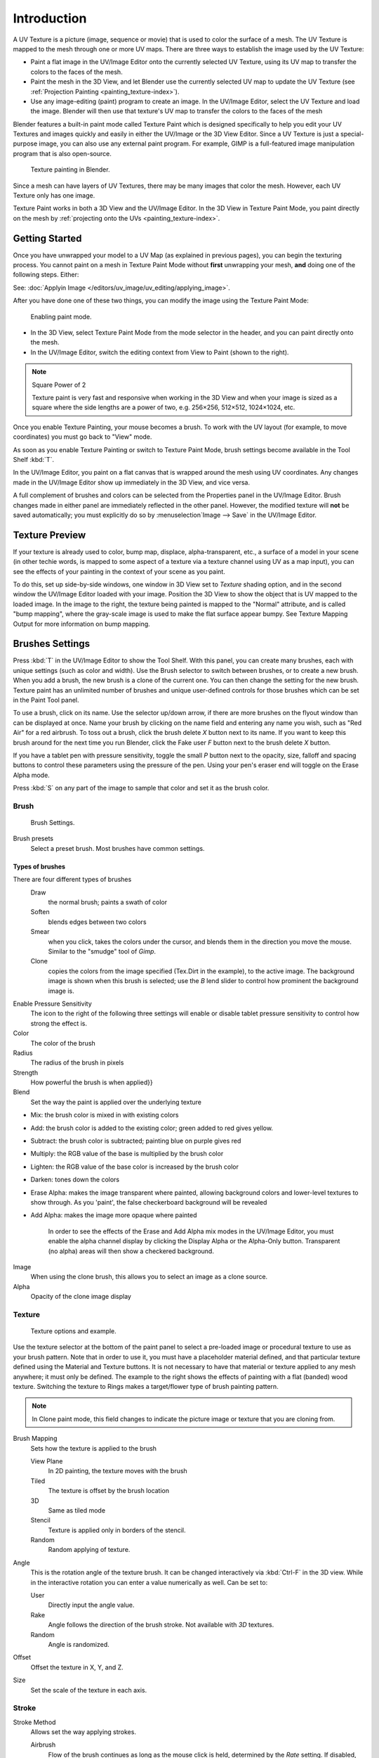 .. this is for 3d-viewport painting,
   image editor painting belongs in the image editor section.


************
Introduction
************

A UV Texture is a picture (image, sequence or movie)
that is used to color the surface of a mesh.
The UV Texture is mapped to the mesh through one or more UV maps.
There are three ways to establish the image used by the UV Texture:


- Paint a flat image in the UV/Image Editor onto the currently selected UV Texture,
  using its UV map to transfer the colors to the faces of the mesh.
- Paint the mesh in the 3D View, and let Blender use the currently selected UV map to update the UV Texture
  (see :ref:`Projection Painting <painting_texture-index>`).
- Use any image-editing (paint) program to create an image.
  In the UV/Image Editor, select the UV Texture and load the image.
  Blender will then use that texture's UV map to transfer the colors to the faces of the mesh

Blender features a built-in paint mode called Texture Paint which is designed specifically to
help you edit your UV Textures and images quickly and 
easily in either the UV/Image or the 3D View Editor. 
Since a UV Texture is just a special-purpose image,
you can also use any external paint program. For example,
GIMP is a full-featured image manipulation program that is also open-source.


.. figure:: /images/texture-painting.jpg
   :width: 400px

   Texture painting in Blender.


Since a mesh can have layers of UV Textures, there may be many images that color the mesh.
However, each UV Texture only has one image.

Texture Paint works in both a 3D View and the UV/Image Editor.
In the 3D View in Texture Paint Mode, you paint directly on the mesh by
:ref:`projecting onto the UVs <painting_texture-index>`.


Getting Started
===============

Once you have unwrapped your model to a UV Map (as explained in previous pages),
you can begin the texturing process.
You cannot paint on a mesh in Texture Paint Mode without **first** unwrapping your mesh,
**and** doing one of the following steps. Either:

See: :doc:`Applyin Image </editors/uv_image/uv_editing/applying_image>`.

After you have done one of these two things,
you can modify the image using the Texture Paint Mode:


.. figure:: /images/texture-painting-paintMode.jpg
   :width: 250px

   Enabling paint mode.


- In the 3D View, select Texture Paint Mode from the mode selector in the header,
  and you can paint directly onto the mesh.
- In the UV/Image Editor, switch the editing context from View to Paint (shown to the right).


.. note:: Square Power of 2

   Texture paint is very fast and responsive when working in the 3D View and when your image is sized as a
   square where the side lengths are a power of two, e.g. 256×256, 512×512, 1024×1024, etc.


Once you enable Texture Painting, your mouse becomes a brush. To work with the UV layout
(for example, to move coordinates) you must go back to "View" mode.

As soon as you enable Texture Painting or switch to Texture Paint Mode,
brush settings become available in the Tool Shelf :kbd:`T`.

In the UV/Image Editor,
you paint on a flat canvas that is wrapped around the mesh using UV coordinates.
Any changes made in the UV/Image Editor show up immediately in the 3D View,
and vice versa.

A full complement of brushes and colors can be selected from 
the Properties panel in the UV/Image Editor.
Brush changes made in either panel are immediately reflected in the other panel. However,
the modified texture will **not** be saved automatically;
you must explicitly do so by :menuselection`Image --> Save` in the UV/Image Editor.


Texture Preview
===============

If your texture is already used to color, bump map, displace, alpha-transparent, etc.,
a surface of a model in your scene (in other techie words,
is mapped to some aspect of a texture via a texture channel using UV as a map input),
you can see the effects of your painting in the context of your scene as you paint.

To do this, set up side-by-side windows, one window in 3D View set to *Texture* shading option,
and in the second window the UV/Image Editor loaded with your image.
Position the 3D View to show the object that is UV mapped to the loaded image.
In the image to the right, the texture being painted is mapped to the "Normal" attribute,
and is called "bump mapping",
where the gray-scale image is used to make the flat surface appear bumpy.
See Texture Mapping Output for more information on bump mapping.


Brushes Settings
================

Press :kbd:`T` in the UV/Image Editor to show the Tool Shelf. With this panel,
you can create many brushes, each with unique settings (such as color and width).
Use the Brush selector to switch between brushes, or to create a new brush.
When you add a brush, the new brush is a clone of the current one.
You can then change the setting for the new brush. Texture paint has an unlimited number of
brushes and unique user-defined controls for those brushes which can be set in the Paint Tool
panel.

To use a brush, click on its name. Use the selector up/down arrow,
if there are more brushes on the flyout window than can be displayed at once.
Name your brush by clicking on the name field and entering any name you wish,
such as "Red Air" for a red airbrush. To toss out a brush,
click the brush delete *X* button next to its name.
If you want to keep this brush around for the next time you run Blender,
click the Fake user *F* button next to the brush delete *X* button.

If you have a tablet pen with pressure sensitivity,
toggle the small *P* button next to the opacity, size,
falloff and spacing buttons to control these parameters using the pressure of the pen.
Using your pen's eraser end will toggle on the Erase Alpha mode.

Press :kbd:`S` on any part of the image to sample that color and set it as the brush
color.


Brush
-----

.. figure:: /images/texture-painting-brush.jpg
   :width: 200px

   Brush Settings.


Brush presets
   Select a preset brush. Most brushes have common settings.


Types of brushes
^^^^^^^^^^^^^^^^

There are four different types of brushes
   Draw
      the normal brush; paints a swath of color
   Soften
      blends edges between two colors
   Smear
      when you click, takes the colors under the cursor, and blends them in the direction you move the mouse.
      Similar to the "smudge" tool of *Gimp*.
   Clone
      copies the colors from the image specified (Tex.Dirt in the example), to the active image.
      The background image is shown when this brush is selected;
      use the *B* lend slider to control how prominent the background image is.

Enable Pressure Sensitivity
   The icon to the right of the following three settings will enable or disable
   tablet pressure sensitivity to control how strong the effect is.
Color
   The color of the brush
Radius
   The radius of the brush in pixels
Strength
   How powerful the brush is when applied}}
Blend
   Set the way the paint is applied over the underlying texture


- Mix: the brush color is mixed in with existing colors
- Add: the brush color is added to the existing color; green added to red gives yellow.
- Subtract: the brush color is subtracted; painting blue on purple gives red
- Multiply: the RGB value of the base is multiplied by the brush color
- Lighten: the RGB value of the base color is increased by the brush color
- Darken: tones down the colors
- Erase Alpha: makes the image transparent where painted,
  allowing background colors and lower-level textures to show through.
  As you 'paint', the false checkerboard background will be revealed
- Add Alpha: makes the image more opaque where painted

   In order to see the effects of the Erase and Add Alpha mix modes in the UV/Image Editor,
   you must enable the alpha channel display by clicking the Display Alpha or the Alpha-Only button.
   Transparent (no alpha) areas will then show a checkered background.

Image
   When using the clone brush, this allows you to select an image as a clone source.
Alpha
   Opacity of the clone image display


Texture
-------

.. figure:: /images/texture-painting-brushTexture.jpg
   :width: 250px

   Texture options and example.


Use the texture selector at the bottom of the paint panel to select a pre-loaded image or
procedural texture to use as your brush pattern. Note that in order to use it,
you must have a placeholder material defined,
and that particular texture defined using the Material and Texture buttons.
It is not necessary to have that material or texture applied to any mesh anywhere;
it must only be defined. The example to the right shows the effects of painting with a flat
(banded) wood texture.
Switching the texture to Rings makes a target/flower type of brush painting pattern.

.. note::

   In Clone paint mode,
   this field changes to indicate the picture image or texture that you are cloning from.

Brush Mapping
   Sets how the texture is applied to the brush

   View Plane
      In 2D painting, the texture moves with the brush
   Tiled
      The texture is offset by the brush location
   3D
      Same as tiled mode
   Stencil
      Texture is applied only in borders of the stencil.
   Random
      Random applying of texture.

Angle
   This is the rotation angle of the texture brush.
   It can be changed interactively via :kbd:`Ctrl-F` in the 3D view.
   While in the interactive rotation you can enter a value numerically as well. Can be set to:

   User
      Directly input the angle value.
   Rake
      Angle follows the direction of the brush stroke. Not available with *3D* textures.
   Random
      Angle is randomized.

Offset
   Offset the texture in X, Y, and Z.

Size
   Set the scale of the texture in each axis.


Stroke
------

Stroke Method
   Allows set the way applying strokes.

   Airbrush
      Flow of the brush continues as long as the mouse click is held, determined by the *Rate* setting.
      If disabled, the brush only modifies the color when the brush changes its location.

      Rate
         Interval between paints for airbrush
   Space
      Creates brush stroke as a series of dots, whose spacing is determined by the *Spacing* setting.

      Spacing
         Represents the percentage of the brush diameter.
         Limit brush application to the distance specified by spacing.
   Dots
      Apply paint on each mouse move step
   Jitter
      Jitter the position of the brush while painting
Smooth stroke
   Brush lags behind mouse and follows a smoother path. When enabled, the following become active:

   Radius
      Sets the minimun distance from the last point before stroke continues.
   Factor
      Sets the amount of smoothing.
Input Samples
   Average multiple input samples together to smooth the brush stroke.
Wrap
   wraps your paint to the other side of the image as your brush moves off the **other** side of the canvas
   (any side, top/bottom, left/right). Very handy for making seamless textures.


Curve
-----

The paint curve allows you to control the falloff of the brush.
Changing the shape of the curve will make the brush softer or harder.

.. seealso::

   - Read more about using the :ref:`ui-curve_widget`.


Paint options
=============

Overlay
-------

Allows you to customize the display of curve and texture that applied to the brush.


Appearance
----------

Allows you to customize the color of the brush radius outline,
as well as specify a custom icon.


Saving
======

If the header menu item Image has an asterisk next to it,
it means that the image has been changed, but not saved. 
Use the :menuselection`Image --> Save Image`
option to save your work with a different name or overwrite the original image.

.. note:: UV Textures

   Since images used as UV Textures are functionally different from other images,
   you should keep them in a directory separate from other images.


The image format for saving is independent of the format for rendering.
The format for saving a UV image is selected in the header of the File browser,
and defaults to ``PNG`` (``.png``).

If Packing is enabled in the File browsers header, 
or if you manually :menuselection`Image --> Pack Image`,
saving your images to a separate file is not necessary.


Using an External Image Editor
==============================

If you use an external program to edit your UV Texture, you must:


- run that paint program (GIMP, Photoshop\ :sup:`®` \, etc.)
- load the image or create a new one
- change the image, and
- re-save it within that program.
- Back in Blender, you reload the image in the UV/Image Editor.

You want to use an external program if you have teams of people using different programs that
are developing the UV textures,
or if you want to apply any special effects that Texture Paint does not feature,
or if you are much more familiar with your favorite paint program.

Known Limitations
=================


UV Overlap
----------

In general overlapping UVs aren't supported (as with texture baking).

However this is only a problem when a single brush stroke paints onto multiple faces that share a texture.


Perspective View & Faces Behind the View
----------------------------------------

When painting onto a face which is partially behind the view (in perspective mode), the face can't be painted on.
To avoid, this zoom out or use an Ortho mode viewport.


Perspective View & Low Poly
---------------------------

When painting onto a face in perspective mode onto a low poly object with normals pointing away from the view,
painting may fail; to workaround disable the *Normal* option in the paint panel.

Typically this happens when painting onto the side of a cube 
(see `Bug report T34665 <https://developer.blender.org/T34665>`__).
